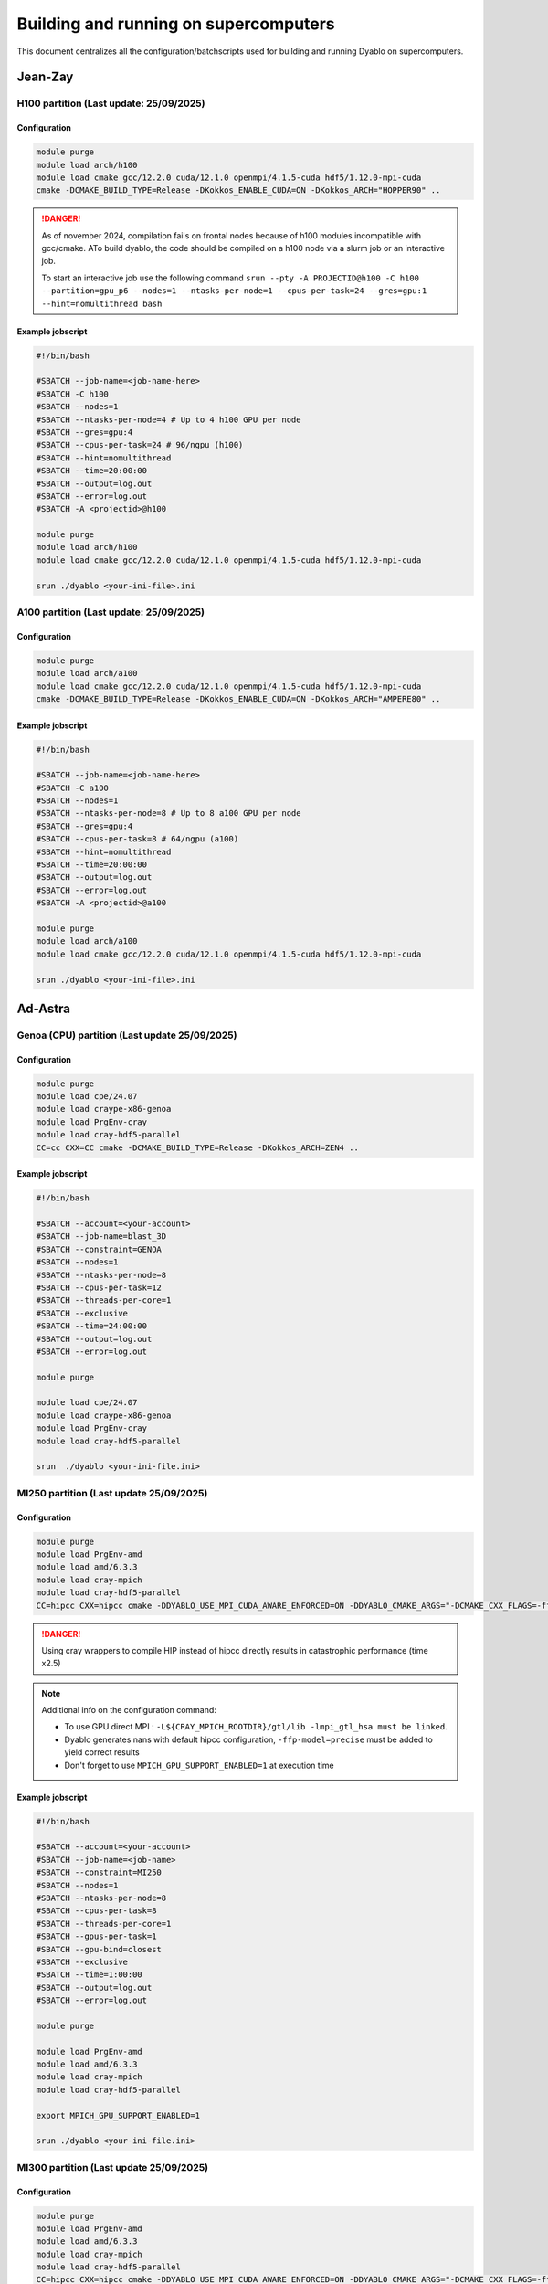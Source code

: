 Building and running on supercomputers
======================================

This document centralizes all the configuration/batchscripts used for building and running Dyablo on supercomputers.

Jean-Zay
--------

H100 partition (**Last update: 25/09/2025**)
^^^^^^^^^^^^^^^^^^^^^^^^^^^^^^^^^^^^^^^^^^^^

Configuration
"""""""""""""

.. code-block :: bash
  
  module purge
  module load arch/h100
  module load cmake gcc/12.2.0 cuda/12.1.0 openmpi/4.1.5-cuda hdf5/1.12.0-mpi-cuda
  cmake -DCMAKE_BUILD_TYPE=Release -DKokkos_ENABLE_CUDA=ON -DKokkos_ARCH="HOPPER90" ..

.. danger :: As of november 2024, compilation fails on frontal nodes because of h100 modules incompatible with gcc/cmake. 
  ATo build dyablo, the code should be compiled on a h100 node via a slurm job or an interactive job.
  
  To start an interactive job use the following command ``srun --pty -A PROJECTID@h100 -C h100 --partition=gpu_p6 --nodes=1 --ntasks-per-node=1 --cpus-per-task=24 --gres=gpu:1 --hint=nomultithread bash``

Example jobscript
"""""""""""""""""

.. code-block :: slurm

  #!/bin/bash

  #SBATCH --job-name=<job-name-here>
  #SBATCH -C h100
  #SBATCH --nodes=1
  #SBATCH --ntasks-per-node=4 # Up to 4 h100 GPU per node
  #SBATCH --gres=gpu:4
  #SBATCH --cpus-per-task=24 # 96/ngpu (h100)
  #SBATCH --hint=nomultithread
  #SBATCH --time=20:00:00
  #SBATCH --output=log.out
  #SBATCH --error=log.out
  #SBATCH -A <projectid>@h100

  module purge
  module load arch/h100
  module load cmake gcc/12.2.0 cuda/12.1.0 openmpi/4.1.5-cuda hdf5/1.12.0-mpi-cuda

  srun ./dyablo <your-ini-file>.ini


A100 partition (**Last update: 25/09/2025**)
^^^^^^^^^^^^^^^^^^^^^^^^^^^^^^^^^^^^^^^^^^^^

Configuration
"""""""""""""

.. code-block :: bash
  
  module purge
  module load arch/a100
  module load cmake gcc/12.2.0 cuda/12.1.0 openmpi/4.1.5-cuda hdf5/1.12.0-mpi-cuda
  cmake -DCMAKE_BUILD_TYPE=Release -DKokkos_ENABLE_CUDA=ON -DKokkos_ARCH="AMPERE80" ..


Example jobscript
"""""""""""""""""

.. code-block :: slurm

  #!/bin/bash

  #SBATCH --job-name=<job-name-here>
  #SBATCH -C a100
  #SBATCH --nodes=1
  #SBATCH --ntasks-per-node=8 # Up to 8 a100 GPU per node
  #SBATCH --gres=gpu:4
  #SBATCH --cpus-per-task=8 # 64/ngpu (a100)
  #SBATCH --hint=nomultithread
  #SBATCH --time=20:00:00
  #SBATCH --output=log.out
  #SBATCH --error=log.out
  #SBATCH -A <projectid>@a100

  module purge
  module load arch/a100
  module load cmake gcc/12.2.0 cuda/12.1.0 openmpi/4.1.5-cuda hdf5/1.12.0-mpi-cuda

  srun ./dyablo <your-ini-file>.ini

Ad-Astra
--------

Genoa (CPU) partition (**Last update 25/09/2025**)
^^^^^^^^^^^^^^^^^^^^^^^^^^^^^^^^^^^^^^^^^^^^^^^^^^

Configuration
"""""""""""""

.. code-block :: bash

  module purge
  module load cpe/24.07
  module load craype-x86-genoa
  module load PrgEnv-cray
  module load cray-hdf5-parallel
  CC=cc CXX=CC cmake -DCMAKE_BUILD_TYPE=Release -DKokkos_ARCH=ZEN4 ..

Example jobscript
"""""""""""""""""

.. code-block :: slurm
  
  #!/bin/bash

  #SBATCH --account=<your-account>
  #SBATCH --job-name=blast_3D
  #SBATCH --constraint=GENOA
  #SBATCH --nodes=1
  #SBATCH --ntasks-per-node=8
  #SBATCH --cpus-per-task=12
  #SBATCH --threads-per-core=1
  #SBATCH --exclusive
  #SBATCH --time=24:00:00
  #SBATCH --output=log.out
  #SBATCH --error=log.out

  module purge

  module load cpe/24.07
  module load craype-x86-genoa
  module load PrgEnv-cray
  module load cray-hdf5-parallel

  srun  ./dyablo <your-ini-file.ini>

MI250 partition (**Last update 25/09/2025**)
^^^^^^^^^^^^^^^^^^^^^^^^^^^^^^^^^^^^^^^^^^^^

Configuration
"""""""""""""

.. code-block :: bash

  module purge
  module load PrgEnv-amd
  module load amd/6.3.3 
  module load cray-mpich 
  module load cray-hdf5-parallel
  CC=hipcc CXX=hipcc cmake -DDYABLO_USE_MPI_CUDA_AWARE_ENFORCED=ON -DDYABLO_CMAKE_ARGS="-DCMAKE_CXX_FLAGS=-ffp-model=precise;-DCMAKE_EXE_LINKER_FLAGS='-L${CRAY_MPICH_ROOTDIR}/gtl/lib -lmpi_gtl_hsa'" -DHDF5_C_COMPILER_EXECUTABLE=h5pcc -DCMAKE_BUILD_TYPE=Release -DKokkos_ENABLE_HIP=ON -DKokkos_ARCH=VEGA90A ..


.. danger :: Using cray wrappers to compile HIP instead of hipcc directly results in catastrophic performance (time x2.5)

.. note :: Additional info on the configuration command:
  
  - To use GPU direct MPI : ``-L${CRAY_MPICH_ROOTDIR}/gtl/lib -lmpi_gtl_hsa must be linked``.
  - Dyablo generates nans with default hipcc configuration, ``-ffp-model=precise`` must be added to yield correct results
  - Don't forget to use ``MPICH_GPU_SUPPORT_ENABLED=1`` at execution time

Example jobscript
"""""""""""""""""

.. code-block :: slurm

  #!/bin/bash

  #SBATCH --account=<your-account>
  #SBATCH --job-name=<job-name>
  #SBATCH --constraint=MI250
  #SBATCH --nodes=1
  #SBATCH --ntasks-per-node=8
  #SBATCH --cpus-per-task=8
  #SBATCH --threads-per-core=1
  #SBATCH --gpus-per-task=1
  #SBATCH --gpu-bind=closest
  #SBATCH --exclusive
  #SBATCH --time=1:00:00
  #SBATCH --output=log.out
  #SBATCH --error=log.out

  module purge

  module load PrgEnv-amd
  module load amd/6.3.3 
  module load cray-mpich 
  module load cray-hdf5-parallel

  export MPICH_GPU_SUPPORT_ENABLED=1
    
  srun ./dyablo <your-ini-file.ini>


MI300 partition (**Last update 25/09/2025**)
^^^^^^^^^^^^^^^^^^^^^^^^^^^^^^^^^^^^^^^^^^^^

Configuration
"""""""""""""

.. code-block :: bash

  module purge
  module load PrgEnv-amd
  module load amd/6.3.3 
  module load cray-mpich 
  module load cray-hdf5-parallel
  CC=hipcc CXX=hipcc cmake -DDYABLO_USE_MPI_CUDA_AWARE_ENFORCED=ON -DDYABLO_CMAKE_ARGS="-DCMAKE_CXX_FLAGS=-ffp-model=precise;-DCMAKE_EXE_LINKER_FLAGS='-L${CRAY_MPICH_ROOTDIR}/gtl/lib -lmpi_gtl_hsa'" -DHDF5_C_COMPILER_EXECUTABLE=h5pcc -DCMAKE_BUILD_TYPE=Release -DKokkos_ENABLE_HIP=ON -DKokkos_ARCH=AMD_GFX942 ..

.. note :: Additional info on the configuration command:
  
  - To use GPU direct MPI : ``-L${CRAY_MPICH_ROOTDIR}/gtl/lib -lmpi_gtl_hsa must be linked``.
  - Dyablo generates nans with default hipcc configuration, ``-ffp-model=precise`` must be added to yield correct results
  - Don't forget to use ``MPICH_GPU_SUPPORT_ENABLED=1`` at execution time


Example jobscript
"""""""""""""""""

.. code-block :: slurm

  #!/bin/bash

  #SBATCH --account=<your-account>
  #SBATCH --job-name=<job-name>
  #SBATCH --constraint=MI300
  #SBATCH --nodes=1
  #SBATCH --ntasks-per-node=4
  #SBATCH --cpus-per-task=24
  #SBATCH --threads-per-core=1
  #SBATCH --gpus-per-task=1
  #SBATCH --gpu-bind=closest
  #SBATCH --exclusive
  #SBATCH --time=1:00:00
  #SBATCH --output=log.out
  #SBATCH --error=log.out

  module purge

  module load PrgEnv-amd
  module load amd/6.3.3 
  module load cray-mpich 
  module load cray-hdf5-parallel

  export MPICH_GPU_SUPPORT_ENABLED=1
    
  srun ./dyablo <your-ini-file>.ini
